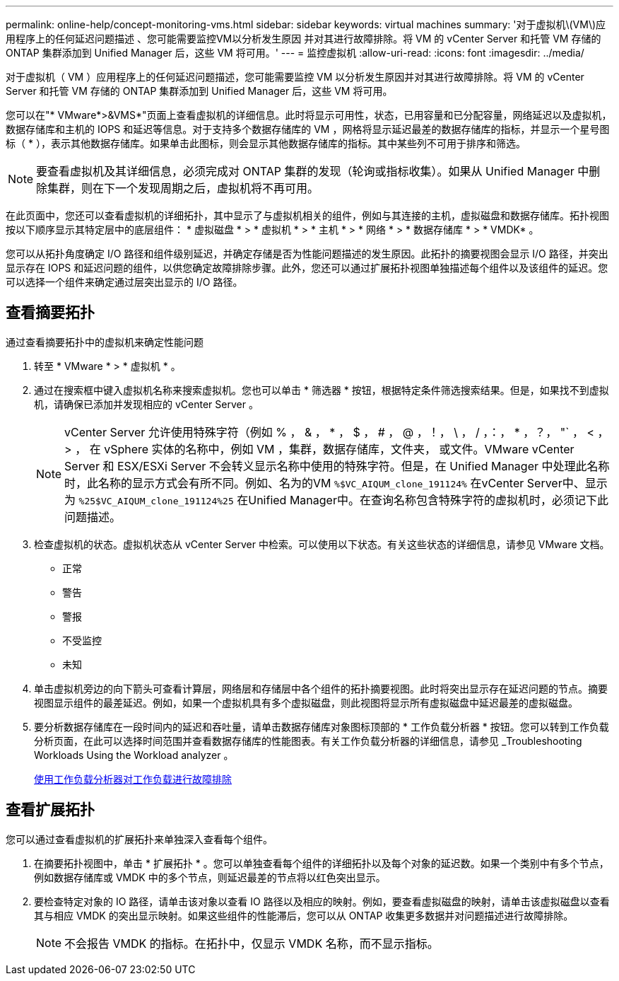 ---
permalink: online-help/concept-monitoring-vms.html 
sidebar: sidebar 
keywords: virtual machines 
summary: '对于虚拟机\(VM\)应用程序上的任何延迟问题描述 、您可能需要监控VM以分析发生原因 并对其进行故障排除。将 VM 的 vCenter Server 和托管 VM 存储的 ONTAP 集群添加到 Unified Manager 后，这些 VM 将可用。' 
---
= 监控虚拟机
:allow-uri-read: 
:icons: font
:imagesdir: ../media/


[role="lead"]
对于虚拟机（ VM ）应用程序上的任何延迟问题描述，您可能需要监控 VM 以分析发生原因并对其进行故障排除。将 VM 的 vCenter Server 和托管 VM 存储的 ONTAP 集群添加到 Unified Manager 后，这些 VM 将可用。

您可以在"* VMware*>&VMS*"页面上查看虚拟机的详细信息。此时将显示可用性，状态，已用容量和已分配容量，网络延迟以及虚拟机，数据存储库和主机的 IOPS 和延迟等信息。对于支持多个数据存储库的 VM ，网格将显示延迟最差的数据存储库的指标，并显示一个星号图标（ * ），表示其他数据存储库。如果单击此图标，则会显示其他数据存储库的指标。其中某些列不可用于排序和筛选。

[NOTE]
====
要查看虚拟机及其详细信息，必须完成对 ONTAP 集群的发现（轮询或指标收集）。如果从 Unified Manager 中删除集群，则在下一个发现周期之后，虚拟机将不再可用。

====
在此页面中，您还可以查看虚拟机的详细拓扑，其中显示了与虚拟机相关的组件，例如与其连接的主机，虚拟磁盘和数据存储库。拓扑视图按以下顺序显示其特定层中的底层组件： * 虚拟磁盘 * > * 虚拟机 * > * 主机 * > * 网络 * > * 数据存储库 * > * VMDK* 。

您可以从拓扑角度确定 I/O 路径和组件级别延迟，并确定存储是否为性能问题描述的发生原因。此拓扑的摘要视图会显示 I/O 路径，并突出显示存在 IOPS 和延迟问题的组件，以供您确定故障排除步骤。此外，您还可以通过扩展拓扑视图单独描述每个组件以及该组件的延迟。您可以选择一个组件来确定通过层突出显示的 I/O 路径。



== 查看摘要拓扑

通过查看摘要拓扑中的虚拟机来确定性能问题

. 转至 * VMware * > * 虚拟机 * 。
. 通过在搜索框中键入虚拟机名称来搜索虚拟机。您也可以单击 * 筛选器 * 按钮，根据特定条件筛选搜索结果。但是，如果找不到虚拟机，请确保已添加并发现相应的 vCenter Server 。
+
[NOTE]
====
vCenter Server 允许使用特殊字符（例如 % ， & ， * ， $ ， # ， @ ，！， \ ， / ，：， * ，？， "` ， < ， > ， 在 vSphere 实体的名称中，例如 VM ，集群，数据存储库，文件夹， 或文件。VMware vCenter Server 和 ESX/ESXi Server 不会转义显示名称中使用的特殊字符。但是，在 Unified Manager 中处理此名称时，此名称的显示方式会有所不同。例如、名为的VM `%$VC_AIQUM_clone_191124%` 在vCenter Server中、显示为 `%25$VC_AIQUM_clone_191124%25` 在Unified Manager中。在查询名称包含特殊字符的虚拟机时，必须记下此问题描述。

====
. 检查虚拟机的状态。虚拟机状态从 vCenter Server 中检索。可以使用以下状态。有关这些状态的详细信息，请参见 VMware 文档。
+
** 正常
** 警告
** 警报
** 不受监控
** 未知


. 单击虚拟机旁边的向下箭头可查看计算层，网络层和存储层中各个组件的拓扑摘要视图。此时将突出显示存在延迟问题的节点。摘要视图显示组件的最差延迟。例如，如果一个虚拟机具有多个虚拟磁盘，则此视图将显示所有虚拟磁盘中延迟最差的虚拟磁盘。
. 要分析数据存储库在一段时间内的延迟和吞吐量，请单击数据存储库对象图标顶部的 * 工作负载分析器 * 按钮。您可以转到工作负载分析页面，在此可以选择时间范围并查看数据存储库的性能图表。有关工作负载分析器的详细信息，请参见 _Troubleshooting Workloads Using the Workload analyzer 。
+
xref:concept-troubleshooting-workloads-using-the-workload-analyzer.adoc[使用工作负载分析器对工作负载进行故障排除]





== 查看扩展拓扑

您可以通过查看虚拟机的扩展拓扑来单独深入查看每个组件。

. 在摘要拓扑视图中，单击 * 扩展拓扑 * 。您可以单独查看每个组件的详细拓扑以及每个对象的延迟数。如果一个类别中有多个节点，例如数据存储库或 VMDK 中的多个节点，则延迟最差的节点将以红色突出显示。
. 要检查特定对象的 IO 路径，请单击该对象以查看 IO 路径以及相应的映射。例如，要查看虚拟磁盘的映射，请单击该虚拟磁盘以查看其与相应 VMDK 的突出显示映射。如果这些组件的性能滞后，您可以从 ONTAP 收集更多数据并对问题描述进行故障排除。
+
[NOTE]
====
不会报告 VMDK 的指标。在拓扑中，仅显示 VMDK 名称，而不显示指标。

====

